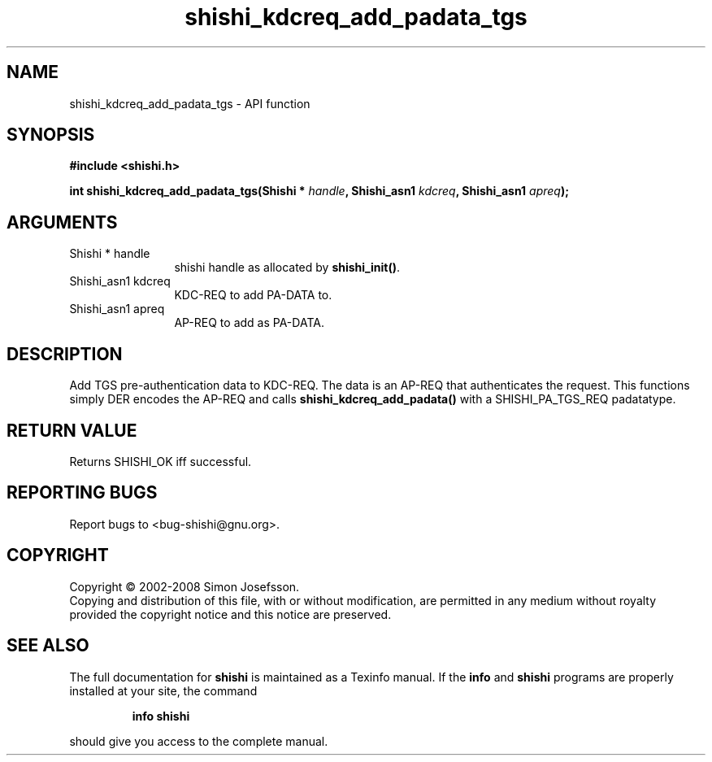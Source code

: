 .\" DO NOT MODIFY THIS FILE!  It was generated by gdoc.
.TH "shishi_kdcreq_add_padata_tgs" 3 "0.0.39" "shishi" "shishi"
.SH NAME
shishi_kdcreq_add_padata_tgs \- API function
.SH SYNOPSIS
.B #include <shishi.h>
.sp
.BI "int shishi_kdcreq_add_padata_tgs(Shishi * " handle ", Shishi_asn1 " kdcreq ", Shishi_asn1 " apreq ");"
.SH ARGUMENTS
.IP "Shishi * handle" 12
shishi handle as allocated by \fBshishi_init()\fP.
.IP "Shishi_asn1 kdcreq" 12
KDC\-REQ to add PA\-DATA to.
.IP "Shishi_asn1 apreq" 12
AP\-REQ to add as PA\-DATA.
.SH "DESCRIPTION"
Add TGS pre\-authentication data to KDC\-REQ.  The data is an AP\-REQ
that authenticates the request.  This functions simply DER encodes
the AP\-REQ and calls \fBshishi_kdcreq_add_padata()\fP with a
SHISHI_PA_TGS_REQ padatatype.
.SH "RETURN VALUE"
Returns SHISHI_OK iff successful.
.SH "REPORTING BUGS"
Report bugs to <bug-shishi@gnu.org>.
.SH COPYRIGHT
Copyright \(co 2002-2008 Simon Josefsson.
.br
Copying and distribution of this file, with or without modification,
are permitted in any medium without royalty provided the copyright
notice and this notice are preserved.
.SH "SEE ALSO"
The full documentation for
.B shishi
is maintained as a Texinfo manual.  If the
.B info
and
.B shishi
programs are properly installed at your site, the command
.IP
.B info shishi
.PP
should give you access to the complete manual.
